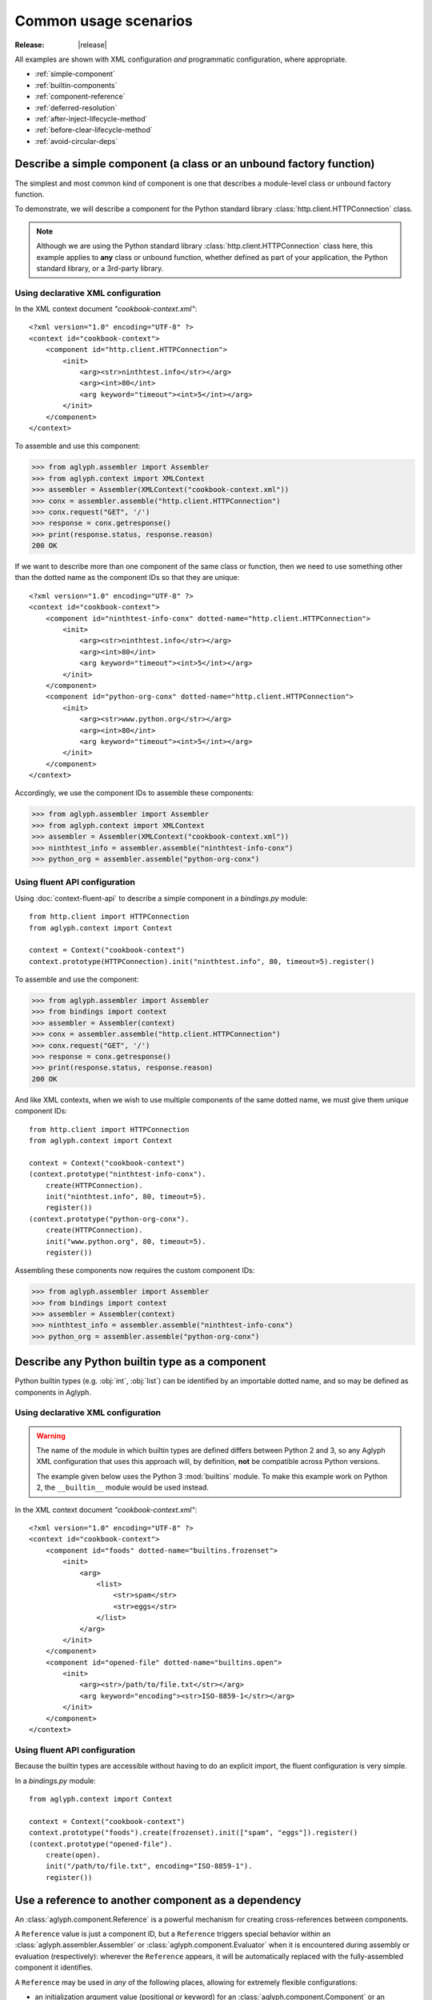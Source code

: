 ======================
Common usage scenarios
======================

:Release: |release|

.. _GNU dbm: https://www.gnu.org.ua/software/gdbm/

All examples are shown with XML configuration *and* programmatic configuration,
where appropriate.

* :ref:`simple-component`
* :ref:`builtin-components`
* :ref:`component-reference`
* :ref:`deferred-resolution`
* :ref:`after-inject-lifecycle-method`
* :ref:`before-clear-lifecycle-method`
* :ref:`avoid-circular-deps`

.. _simple-component:

Describe a simple component (a class or an unbound factory function)
====================================================================

The simplest and most common kind of component is one that describes a
module-level class or unbound factory function.

To demonstrate, we will describe a component for the Python standard library
:class:`http.client.HTTPConnection` class.

.. note::
   Although we are using the Python standard library
   :class:`http.client.HTTPConnection` class here, this example applies to
   **any** class or unbound function, whether defined as part of your
   application, the Python standard library, or a 3rd-party library.

Using declarative XML configuration
-----------------------------------

In the XML context document *"cookbook-context.xml"*::

   <?xml version="1.0" encoding="UTF-8" ?>
   <context id="cookbook-context">
       <component id="http.client.HTTPConnection">
           <init>
               <arg><str>ninthtest.info</str></arg>
               <arg><int>80</int>
               <arg keyword="timeout"><int>5</int></arg>
           </init>
       </component>
   </context>

To assemble and use this component:

>>> from aglyph.assembler import Assembler
>>> from aglyph.context import XMLContext
>>> assembler = Assembler(XMLContext("cookbook-context.xml"))
>>> conx = assembler.assemble("http.client.HTTPConnection")
>>> conx.request("GET", '/')
>>> response = conx.getresponse()
>>> print(response.status, response.reason)
200 OK

If we want to describe more than one component of the same class or function,
then we need to use something other than the dotted name as the component IDs
so that they are unique::

   <?xml version="1.0" encoding="UTF-8" ?>
   <context id="cookbook-context">
       <component id="ninthtest-info-conx" dotted-name="http.client.HTTPConnection">
           <init>
               <arg><str>ninthtest.info</str></arg>
               <arg><int>80</int>
               <arg keyword="timeout"><int>5</int></arg>
           </init>
       </component>
       <component id="python-org-conx" dotted-name="http.client.HTTPConnection">
           <init>
               <arg><str>www.python.org</str></arg>
               <arg><int>80</int>
               <arg keyword="timeout"><int>5</int></arg>
           </init>
       </component>
   </context>

Accordingly, we use the component IDs to assemble these components:

>>> from aglyph.assembler import Assembler
>>> from aglyph.context import XMLContext
>>> assembler = Assembler(XMLContext("cookbook-context.xml"))
>>> ninthtest_info = assembler.assemble("ninthtest-info-conx")
>>> python_org = assembler.assemble("python-org-conx")

Using fluent API configuration
------------------------------

Using :doc:`context-fluent-api` to describe a simple component in a
*bindings.py* module::

   from http.client import HTTPConnection
   from aglyph.context import Context

   context = Context("cookbook-context")
   context.prototype(HTTPConnection).init("ninthtest.info", 80, timeout=5).register()

To assemble and use the component:

>>> from aglyph.assembler import Assembler
>>> from bindings import context
>>> assembler = Assembler(context)
>>> conx = assembler.assemble("http.client.HTTPConnection")
>>> conx.request("GET", '/')
>>> response = conx.getresponse()
>>> print(response.status, response.reason)
200 OK

And like XML contexts, when we wish to use multiple components of the same
dotted name, we must give them unique component IDs::

   from http.client import HTTPConnection
   from aglyph.context import Context
   
   context = Context("cookbook-context")
   (context.prototype("ninthtest-info-conx").
       create(HTTPConnection).
       init("ninthtest.info", 80, timeout=5).
       register())
   (context.prototype("python-org-conx").
       create(HTTPConnection).
       init("www.python.org", 80, timeout=5).
       register())

Assembling these components now requires the custom component IDs:

>>> from aglyph.assembler import Assembler
>>> from bindings import context
>>> assembler = Assembler(context)
>>> ninthtest_info = assembler.assemble("ninthtest-info-conx")
>>> python_org = assembler.assemble("python-org-conx")

.. _builtin-components:

Describe any Python builtin type as a component
===============================================

Python builtin types (e.g. :obj:`int`, :obj:`list`) can be identified by an
importable dotted name, and so may be defined as components in Aglyph.

Using declarative XML configuration
-----------------------------------

.. warning::
   The name of the module in which builtin types are defined differs between
   Python 2 and 3, so any Aglyph XML configuration that uses this approach
   will, by definition, **not** be compatible across Python versions.

   The example given below uses the Python 3 :mod:`builtins` module. To make
   this example work on Python 2, the ``__builtin__`` module would be used
   instead.

In the XML context document *"cookbook-context.xml"*::

   <?xml version="1.0" encoding="UTF-8" ?>
   <context id="cookbook-context">
       <component id="foods" dotted-name="builtins.frozenset">
           <init>
               <arg>
                   <list>
                       <str>spam</str>
                       <str>eggs</str>
                   </list>
               </arg>
           </init>
       </component>
       <component id="opened-file" dotted-name="builtins.open">
           <init>
               <arg><str>/path/to/file.txt</str></arg>
               <arg keyword="encoding"><str>ISO-8859-1</str></arg>
           </init>
       </component>
   </context>

Using fluent API configuration
------------------------------

Because the builtin types are accessible without having to do an explicit
import, the fluent configuration is very simple.

In a *bindings.py* module::

   from aglyph.context import Context
   
   context = Context("cookbook-context")
   context.prototype("foods").create(frozenset).init(["spam", "eggs"]).register()
   (context.prototype("opened-file").
       create(open).
       init("/path/to/file.txt", encoding="ISO-8859-1").
       register())

.. _component-reference:

Use a reference to another component as a dependency
====================================================

An :class:`aglyph.component.Reference` is a powerful mechanism for creating
cross-references between components.

A ``Reference`` value is just a component ID, but a ``Reference`` triggers
special behavior within an :class:`aglyph.assembler.Assembler` or
:class:`aglyph.component.Evaluator` when it is encountered during assembly or
evaluation (respectively): wherever the ``Reference`` appears, it will be
automatically replaced with the fully-assembled component it identifies.

A ``Reference`` may be used in *any* of the following places, allowing for
extremely flexible configurations:

* an initialization argument value (positional or keyword) for an
  :class:`aglyph.component.Component` or an :class:`aglyph.component.Evaluator`
* an attribute value for an :class:`aglyph.component.Component`
* a key and/or value of a :obj:`dict`
* an item of any sequence type (e.g. :obj:`list`, :obj:`tuple`)

In a nutshell: an :class:`aglyph.component.Reference` may be used in *any*
case where a value is being defined, and will be replaced at assembly-time by
the fully-assembled component identified by that reference.

To demonstrate, we will describe components for the Python standard library
:class:`urllib.request.Request` class and :func:`urllib.request.urlopen`
function. (The former will be referenced as a dependency for the latter.)

Using declarative XML configuration
-----------------------------------

In the *"cookbook-context.xml"* document::

   <?xml version="1.0" encoding="UTF-8" ?>
   <context id="cookbook-context">
       <component id="ninthtest-home-page" dotted-name="urllib.request.Request">
           <init>
               <arg><str>http://ninthtest.info/</str></arg>
           </init>
       </component>
       <component id="ninthtest-url" dotted-name="urllib.request.urlopen">
           <init>
               <arg reference="ninthtest-home-page" />
               <arg keyword="timeout"><int>5</int></arg>
           </init>
       </component>
   </context>

When the *"ninthtest-url"* component is assembled, the assembler will
automatically assemble and inject the *"ninthtest-home-page"* component:

>>> from aglyph.assembler import Assembler
>>> from aglyph.context import XMLContext
>>> assembler = Assembler(XMLContext("cookbook-context.xml"))
>>> ninthtest_url = assembler.assemble("ninthtest-url")
>>> print(ninthtest_url.status, ninthtest_url.reason)
200 OK

Using fluent API configuration
------------------------------

In a *bindings.py* module::

   from urllib.request import Request, urlopen
   from aglyph.context import Context
   from aglyph.component import Reference as ref
   
   context = Context("cookbook-context")
   (context.component("ninthtest-home-page").
       create(Request).
       init("http://ninthtest.info/").
       register())
   (context.component("ninthtest-url").
       create(urlopen).
       init(ref("ninthtest-home-page"), timeout=5).
       register())

When the *"ninthtest-url"* component is assembled, the assembler will
automatically assemble and inject the *"ninthtest-home-page"* component:

>>> from aglyph.assembler import Assembler
>>> from bindings import context
>>> assembler = Assembler(context)
>>> ninthtest_url = assembler.assemble("ninthtest-url")
>>> print(ninthtest_url.status, ninthtest_url.reason)
200 OK

.. _deferred-resolution:

Defer the resolution of injection values until assembly time
============================================================

When specifying the values that should be injected into an object of a
component as it is assembled, it is sometimes desired (or necessary) that
those values be resolved **at the time the component is being assembled.**

The textbook example of such a case is a component that accepts some mutable
sequence type (e.g. a :obj:`list`) as an injection value. If the value (the
list) were resolved at the time the component is being defined, then all
objects of that component would share a reference to the same list This means
that changes to the list belonging to *any* instance will actually apply to
*all* instances.

In almost all cases, this is not desired behavior. What we actually desire is
for each instance of the component to have its *own* copy of the list.

The solution to this problem is to specify a dependency such that its actual
value is determined on-the-fly when the component is being assembled. Aglyph
supports several ways of accomplishing this.

.. _deferred-reference:

Use a Reference to defer the assembly of a component
----------------------------------------------------

Whenever an :class:`aglyph.component.Reference` is used to identify a component
as a dependency, that component is not assembled until the *parent* component
is assembled.

Using declarative XML configuration
^^^^^^^^^^^^^^^^^^^^^^^^^^^^^^^^^^^

Aglyph automatically creates an :class:`aglyph.component.Reference` for any
``<reference>`` element encountered, or for any ``<arg>``, ``<attribute>``,
``<key>``, or ``<value>`` element that specifies a ``reference`` attribute::

   <?xml version="1.0" encoding="UTF-8" ?>
   <context id="cookbook-context">
       <component id="cookbook-formatter" dotted-name="logging.Formatter">
           <init>
               <arg><str>%(asctime)s %(levelname)s %(message)s</str></arg>
           </init>
       </component>
       <component id="cookbook-handler" dotted-name="logging.handlers.RotatingFileHandler">
           <init>
               <arg><str>/var/log/cookbook.log</str></arg>
               <arg keyword="maxBytes"><int>1048576</int></arg>
               <arg keyword="backupCount"><int>3</int></arg>
           </init>
           <attributes>
               <attribute name="setFormatter">
                   <reference id="cookbook-formatter" />
               </attribute>
           </attributes>
       </component>
       <component id="cookbook-logger" dotted-name="logging.getLogger" strategy="singleton">
           <init>
               <arg><str>cookbook</str></arg>
           </init>
           <attributes>
               <attribute name="addHandler" ref="cookbook-handler" />
           </attributes>
       </component>
   </context>

Using fluent API configuration
^^^^^^^^^^^^^^^^^^^^^^^^^^^^^^

In a *bindings.py* module::

   from aglyph.context import Context
   from aglyph.component import Reference as ref

   context = Context("cookbook-context")
   (context.component("cookbook-formatter").create("logging.Formatter").
       init("%(asctime)s %(levelname)s %(message)s").register())
   (context.component("cookbook-handler").create("logging.handlers.RotatingFileHandler").
       init("/var/log/cookbook.log", maxBytes=1048576, backupCount=3).
       set(setFormatter=ref("cookbook-formatter")).
       register())
   (context.singleton("cookbook-logger").create("logging.getLogger").
       init("cookbook").
       attributes(addHandler=ref("cookbook-handler")).
       register())

.. _deferred-partial-evaluator:

Use a partial function or an Evaluator to defer the evaluation of a runtime value
---------------------------------------------------------------------------------

Though almost all scenarios can be addressed by using components and
References, in some cases you may prefer that a dependency is *not* defined as
another component. In Aglyph, you can defer the evaluation of such a value
until component assembly time by using either a :obj:`functools.partial` object
or an :class:`aglyph.component.Evaluator`.

A partial function and an Evaluator serve the same purpose, and share the same
signature - *(func, \*args, \*\*keywords)* - but an Evaluator is capable of
recognizing and assembling any :class:`aglyph.component.Reference` that appears
in *args* or *keywords*, while a partial function is not.

.. note::
   When the arguments and/or keywords to a callable must specify an
   :class:`aglyph.component.Reference`, use
   :class:`aglyph.component.Evaluator`. Otherwise, use either
   :obj:`functools.partial` *or* an Evaluator.

Using declarative XML configuration
^^^^^^^^^^^^^^^^^^^^^^^^^^^^^^^^^^^

When using XML configuration, an :class:`aglyph.component.Evaluator` is
*automatically* created for any ``<list>``, ``<tuple>``, or ``<dict>``.

There is no support for explicitly specifying either a :obj:`functools.partial`
or an :class:`aglyph.component.Evaluator`. There is nothing *preventing* you
from declaring a component of :obj:`functools.partial` or
:class:`aglyph.component.Evaluator`, though the usefulness of the latter is
questionable (and would very strongly suggest that a simpler configuration
is possible).

In the following *"cookbook-context.xml"* document, the "states" keyword
argument is automatically turned into an :class:`aglyph.component.Evaluator`::

   <?xml version="1.0" ?>
   <context id="cookbook-context">
       <component id="cookbook.WorkflowManager">
           <init>
               <arg keyword="states">
                   <dict>
                       <item>
                           <key><str>UNA</str></key>
                           <value><str>Unassigned</str></value>
                       </item>
                       <item>
                           <key><str>OPE</str></key>
                           <value><str>Open (Assigned)</str></value>
                       </item>
                       <item>
                           <key><str>CLO</str></key>
                           <value><str>Closed</str></value>
                       </item>
                   </dict>
               </arg>
           </init>
       </component>
   </context>

Using fluent API configuration
^^^^^^^^^^^^^^^^^^^^^^^^^^^^^^

.. warning::
   Unlike XML configuration, there is no provision for automatically creating
   an :class:`aglyph.component.Evaluator` when using :doc:`context-fluent-api`. Any value that
   should be the result of a :obj:`functools.partial` or an
   :class:`aglyph.component.Evaluator` must be **explicitly** specified as
   such.

In a *bindings.py* module::

   import functools
   from aglyph.context import Context

   context = Context("cookbook-context")
   (context.component("cookbook.WorkflowManager").
       init(states=functools.partial(
           dict,
           UNA="Unassigned",
           OPE="Open (Assigned)",
           CLO="Closed")).
       register())

.. _after-inject-lifecycle-method:

Declare a method to be called on an object after its dependencies have been injected
====================================================================================

At times it may be desirable (or necessary) to call an "initialization" method
on an assembled object before it is returned to the caller for use. For this
purpose, Aglyph allows you to declare such a method name at the context,
template, and/or component level.

.. note::
   Please refer to :ref:`The lifecycle method lookup process
   <lifecycle-method-lookup-process>` to understand how Aglyph determines
   *which* lifecycle method to call on an object when multiple options are
   declared at the context, template, and/or component level for a given
   object.

In the following examples, we assume that all of the objects implement a
``prepare()`` method. In such cases, a context-level ``after_inject`` lifecycle
method may be appropriate. Alternatively, it could be declared in a template
(see :doc:`cookbook-templating`).

Regardless of the configuration approach, the behavior is that the assembled
object's ``prepare()`` method is called **after** the object is injected but
**before** the object is returned to the caller.

Using declarative XML configuration
-----------------------------------

Note the use of the *after-inject* attribute on the ``<context>`` element::

   <?xml version="1.0" ?>
   <context id="cookbook-context" after-inject="prepare">
      <component id="object-a" dotted-name="cookbook.PreparableObjectA" />
      <component id="object-b" dotted-name="cookbook.PreparableObjectB" />
      <component id="object-c" dotted-name="cookbook.PreparableObjectC" />
   </context>

Using fluent API configuration
------------------------------

Note the use of the *after_inject* keyword argument to the ``call(...)``
method::

   from aglyph.context import Context

   context = Context("cookbook-context", after_inject="prepare")
   context.component("object-a").create("cookbook.PreparableObjectA").register()
   context.component("object-b").create("cookbook.PreparableObjectB").register()
   context.component("object-c").create("cookbook.PreparableObjectC").register()

Additionally, the fluent API supports a ``call(...)`` method that may be used
to specify a lifecycle method::

   context.component("cookbook.AnotherObject").call(after_inject="ready").register()

.. _before-clear-lifecycle-method:

Declare a method to be called on a *singleton*, *borg*, or *weakref* object before it is cleared from cache
===========================================================================================================

At times it may be desirable (or necessary) to call a "finalization" method on
a cached object before it is cleared from Aglyph's internal cache. For this
purpose, Aglyph allows you to declare such a method name at the context,
template, and/or component level.

.. note::
   Please refer to :ref:`The lifecycle method lookup process
   <lifecycle-method-lookup-process>` to understand how Aglyph determines
   *which* lifecycle method to call on an object when multiple options are
   declared at the context, template, and/or component level for a given
   object.

Following is an example that declares a *singleton* `GNU dbm`_ key/date store
using Python's :mod:`dbm.gnu` module. The store is configured to be opened in
"fast" mode, meaning that writes are not synchronized. When using GDBM, it is
important that every file opened is also closed (which causes any pending writes
to be synchronized - i.e. written to disk). The example shows how to declare that
the ``close()`` method is to be called before the cached GDBM object is evicted
from the Aglyph singleton cache.

Using declarative XML configuration
-----------------------------------

Here we declare the ``close()`` method for the ``before_clear`` lifecycle state
of the component by using the *before-clear* attribute of the ``<component>``
element::

   <?xml version="1.0" ?>
   <context id="cookbook-context">
      <component id="store" dotted-name="dbm.gnu" factory-name="open"
            strategy="singleton" before-clear="close">
         <init>
            <arg><str>/var/cookbook-store.db</str></arg>
            <arg><str>cf</str></arg>
         </init>
      </component>
   </context>

Using fluent API configuration
------------------------------

Here we use the *before_clear* keyword argument when binding the GDBM store
object::

   from aglyph.context import Context

   context = Context("cookbook-context")
   (context.singleton("store").
       create("dbm.gnu", factory_name="open").
       init("/var/cookbook-store.db", "cf").
       call(before_clear="close").
       register())

.. warning::
   Be careful when declaring ``before_clear`` lifecycle methods for *weakref*
   component objects, as the nature of weak references means that Aglyph
   **cannot** guarantee that the object still exists when the
   :meth:`aglyph.assembler.Assembler.clear_weakrefs` method is called! Please
   refer to :mod:`weakref` for details.

.. _avoid-circular-deps:

Avoid circular dependencies
===========================

Consider two components, **A** and **B**. If **B** is a dependency of **A**,
and **A** is also a dependency of **B**, then a circular dependency exists::

   <component id="cookbook.A">
       <init>
           <arg reference="cookbook.B"/>
       </init>
   </comonent>
   <component id="cookbook.B">
       <init>
           <arg reference="cookbook.A"/>
       </init>
   </comonent>

Aglyph will raise :class:`aglyph.AglyphError` when it detects a circular
reference during assembly.

.. note::
   In software design in general, circular dependencies are frowned upon
   because they can lead to problems ranging from increased maintenance costs
   to infinite recursion and memory leaks. The existence of a circular
   dependency usually implies that the design can be improved to avoid such a
   relationship.

